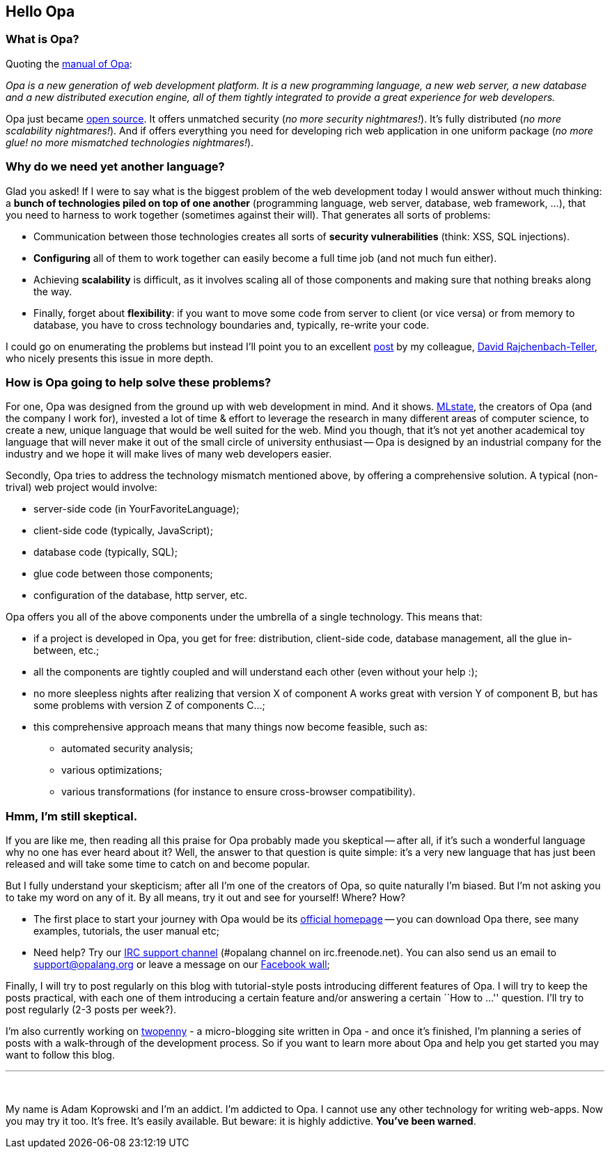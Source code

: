 Hello Opa
---------

What is Opa?
~~~~~~~~~~~~

Quoting the http://opalang.org/resources/book/index.html[manual of Opa]:

_Opa is a new generation of web development platform. It is a new programming language,
a new web server, a new database and a new distributed execution engine, all of them
tightly integrated to provide a great experience for web developers._

Opa just became http://opalang.org[open source]. It offers unmatched security
(_no more security nightmares!_). It's fully distributed (_no more scalability nightmares!_).
And if offers everything you need for developing rich web application in one uniform package
(_no more glue! no more mismatched technologies nightmares!_).

Why do we need yet another language?
~~~~~~~~~~~~~~~~~~~~~~~~~~~~~~~~~~~~

Glad you asked! If I were to say what is the biggest problem of the web development today
I would answer without much thinking: a *bunch of technologies piled on top of one another*
(programming language, web server, database, web framework, ...), that you need to harness
to work together (sometimes against their will). That generates all sorts of problems:

* Communication between those technologies creates all sorts of *security vulnerabilities*
  (think: XSS, SQL injections).
* *Configuring* all of them to work together can easily become a full time job (and not much
  fun either).
* Achieving *scalability* is difficult, as it involves scaling all of those components and
  making sure that nothing breaks along the way.
* Finally, forget about *flexibility*: if you want to move some code from server to client
  (or vice versa) or from memory to database, you have to cross technology boundaries and,
  typically, re-write your code.

I could go on enumerating the problems but instead I'll point you to an excellent
http://dutherenverseauborddelatable.wordpress.com/2011/04/18/rant-web-development-is-just-broken[post]
by my colleague, http://dutherenverseauborddelatable.wordpress.com/[David Rajchenbach-Teller],
who nicely presents this issue in more depth.

How is Opa going to help solve these problems?
~~~~~~~~~~~~~~~~~~~~~~~~~~~~~~~~~~~~~~~~~~~~~

For one, Opa was designed from the ground up with web development in mind. And it shows.
http://mlstate.com[MLstate], the creators of Opa (and the company I work for), invested a lot of
time & effort to leverage the research in many different areas of computer science, to create a new,
unique language that would be well suited for the web. Mind you though, that it's not yet another
academical toy language that will never make it out of the small circle of university enthusiast
-- Opa is designed by an industrial company for the industry and we hope it will make lives of many
web developers easier.

Secondly, Opa tries to address the technology mismatch mentioned above, by offering a comprehensive
solution. A typical (non-trival) web project would involve:

* server-side code (in YourFavoriteLanguage);
* client-side code (typically, JavaScript);
* database code (typically, SQL);
* glue code between those components;
* configuration of the database, http server, etc.

Opa offers you all of the above components under the umbrella of a single technology. This means that:

* if a project is developed in Opa, you get for free: distribution, client-side code, database management,
  all the glue in-between, etc.;
* all the components are tightly coupled and will understand each other (even without your help :);
* no more sleepless nights after realizing that version X of component A works great with version Y of
  component B, but has some problems with version Z of components C...;
* this comprehensive approach means that many things now become feasible, such as:
  - automated security analysis;
  - various optimizations;
  - various transformations (for instance to ensure cross-browser compatibility).

Hmm, I'm still skeptical.
~~~~~~~~~~~~~~~~~~~~~~~~~

If you are like me, then reading all this praise for Opa probably made you skeptical -- after all, if
it's such a wonderful language why no one has ever heard about it? Well, the answer to that question
is quite simple: it's a very new language that has just been released and will take some time to catch
on and become popular.

But I fully understand your skepticism; after all I'm one of the creators of Opa, so quite naturally
I'm biased. But I'm not asking you to take my word on any of it. By all means, try it out and see for
yourself! Where? How?

* The first place to start your journey with Opa would be its http://opalang.org[official homepage]
  -- you can download Opa there, see many examples, tutorials, the user manual etc;
* Need help? Try our irc://irc.freenode.net/#opalang[IRC support channel] (+#opalang+ channel on
  +irc.freenode.net+). You can also send us an email to mailto:support@opalang.org[support@opalang.org] or
  leave a message on our http://www.facebook.com/pages/Opalang/196987260339043[Facebook wall];

Finally, I will try to post regularly on this blog with tutorial-style posts introducing different
features of Opa. I will try to keep the posts practical, with each one of them introducing a certain
feature and/or answering a certain ``How to ...'' question. I'll try to post regularly (2-3 posts
per week?).

I'm also currently working on https://github.com/MLstate/Twopenny[twopenny] -
a micro-blogging site written in Opa - and once it's finished, I'm planning a series of posts with a
walk-through of the development process. So if you want to learn more about Opa and help you get
started you may want to follow this blog.

'''
{nbsp}

My name is Adam Koprowski and I'm an addict. I'm addicted to Opa. I cannot use any other technology
for writing web-apps. Now you may try it too. It's free. It's easily available. But beware: it is
highly addictive. *You've been warned*.
